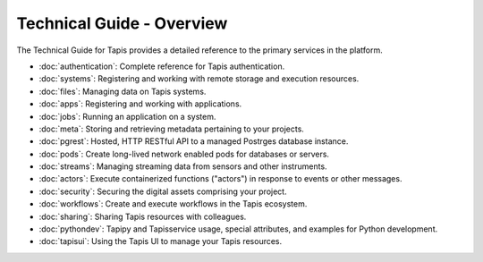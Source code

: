 ==========================
Technical Guide - Overview
==========================

The Technical Guide for Tapis provides a detailed reference to the primary services in the platform.

- :doc:`authentication`: Complete reference for Tapis authentication.
- :doc:`systems`: Registering and working with remote storage and execution resources.
- :doc:`files`: Managing data on Tapis systems.
- :doc:`apps`: Registering and working with applications.
- :doc:`jobs`: Running an application on a system.
- :doc:`meta`: Storing and retrieving metadata pertaining to your projects.
- :doc:`pgrest`: Hosted, HTTP RESTful API to a managed Postrges database instance.
- :doc:`pods`: Create long-lived network enabled pods for databases or servers.
- :doc:`streams`: Managing streaming data from sensors and other instruments.
- :doc:`actors`: Execute containerized functions ("actors") in response to events or other messages.
- :doc:`security`: Securing the digital assets comprising your project.
- :doc:`workflows`: Create and execute workflows in the Tapis ecosystem.
- :doc:`sharing`: Sharing Tapis resources with colleagues.
- :doc:`pythondev`: Tapipy and Tapisservice usage, special attributes, and examples for Python development.
- :doc:`tapisui`: Using the Tapis UI to manage your Tapis resources.